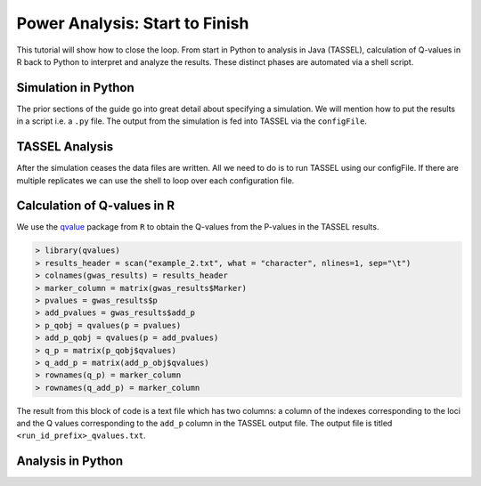 .. _power_analysis:

###############################
Power Analysis: Start to Finish
###############################

This tutorial will show how to close the loop. From start in Python
to analysis in Java (TASSEL), calculation of Q-values in R back to Python
to interpret and analyze the results. These distinct phases are automated
via a shell script.

Simulation in Python
####################

The prior sections of the guide go into great detail about specifying
a simulation. We will mention how to put the results in a script i.e.
a ``.py`` file. The output from the simulation is fed into TASSEL via
the ``configFile``.

TASSEL Analysis
###############

After the simulation ceases the data files are written. All we need to do
is to run TASSEL using our configFile. If there are multiple replicates
we can use the shell to loop over each configuration file.

Calculation of Q-values in R
############################

We use the qvalue_ package from ``R`` to obtain the Q-values from the P-values
in the TASSEL results.

.. code-block:: R

   > library(qvalues)
   > results_header = scan("example_2.txt", what = "character", nlines=1, sep="\t")
   > colnames(gwas_results) = results_header
   > marker_column = matrix(gwas_results$Marker)
   > pvalues = gwas_results$p
   > add_pvalues = gwas_results$add_p
   > p_qobj = qvalues(p = pvalues)
   > add_p_qobj = qvalues(p = add_pvalues)
   > q_p = matrix(p_qobj$qvalues)
   > q_add_p = matrix(add_p_obj$qvalues)
   > rownames(q_p) = marker_column
   > rownames(q_add_p) = marker_column

The result from this block of code is a text file which has two columns:
a column of the indexes corresponding to the loci and the Q values
corresponding to the ``add_p`` column in the TASSEL output file. The output
file is titled ``<run_id_prefix>_qvalues.txt``.


Analysis in Python
##################




.. _qvalue: https://github.com/StoreyLab/qvalue
